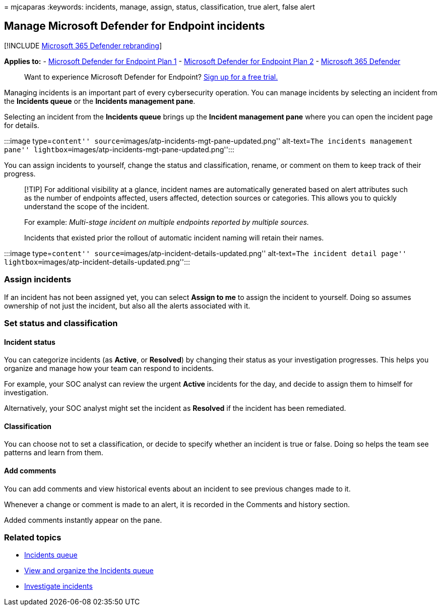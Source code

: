 = 
mjcaparas
:keywords: incidents, manage, assign, status, classification, true
alert, false alert

== Manage Microsoft Defender for Endpoint incidents

{empty}[!INCLUDE link:../../includes/microsoft-defender.md[Microsoft 365
Defender rebranding]]

*Applies to:* -
https://go.microsoft.com/fwlink/p/?linkid=2154037[Microsoft Defender for
Endpoint Plan 1] -
https://go.microsoft.com/fwlink/p/?linkid=2154037[Microsoft Defender for
Endpoint Plan 2] -
https://go.microsoft.com/fwlink/?linkid=2118804[Microsoft 365 Defender]

____
Want to experience Microsoft Defender for Endpoint?
https://signup.microsoft.com/create-account/signup?products=7f379fee-c4f9-4278-b0a1-e4c8c2fcdf7e&ru=https://aka.ms/MDEp2OpenTrial?ocid=docs-wdatp-exposedapis-abovefoldlink[Sign
up for a free trial.]
____

Managing incidents is an important part of every cybersecurity
operation. You can manage incidents by selecting an incident from the
*Incidents queue* or the *Incidents management pane*.

Selecting an incident from the *Incidents queue* brings up the *Incident
management pane* where you can open the incident page for details.

:::image type=``content''
source=``images/atp-incidents-mgt-pane-updated.png'' alt-text=``The
incidents management pane''
lightbox=``images/atp-incidents-mgt-pane-updated.png'':::

You can assign incidents to yourself, change the status and
classification, rename, or comment on them to keep track of their
progress.

____
[!TIP] For additional visibility at a glance, incident names are
automatically generated based on alert attributes such as the number of
endpoints affected, users affected, detection sources or categories.
This allows you to quickly understand the scope of the incident.

For example: _Multi-stage incident on multiple endpoints reported by
multiple sources._

Incidents that existed prior the rollout of automatic incident naming
will retain their names.
____

:::image type=``content''
source=``images/atp-incident-details-updated.png'' alt-text=``The
incident detail page''
lightbox=``images/atp-incident-details-updated.png'':::

=== Assign incidents

If an incident has not been assigned yet, you can select *Assign to me*
to assign the incident to yourself. Doing so assumes ownership of not
just the incident, but also all the alerts associated with it.

=== Set status and classification

==== Incident status

You can categorize incidents (as *Active*, or *Resolved*) by changing
their status as your investigation progresses. This helps you organize
and manage how your team can respond to incidents.

For example, your SOC analyst can review the urgent *Active* incidents
for the day, and decide to assign them to himself for investigation.

Alternatively, your SOC analyst might set the incident as *Resolved* if
the incident has been remediated.

==== Classification

You can choose not to set a classification, or decide to specify whether
an incident is true or false. Doing so helps the team see patterns and
learn from them.

==== Add comments

You can add comments and view historical events about an incident to see
previous changes made to it.

Whenever a change or comment is made to an alert, it is recorded in the
Comments and history section.

Added comments instantly appear on the pane.

=== Related topics

* link:/microsoft-365/security/defender-endpoint/view-incidents-queue[Incidents
queue]
* link:view-incidents-queue.md[View and organize the Incidents queue]
* link:investigate-incidents.md[Investigate incidents]
